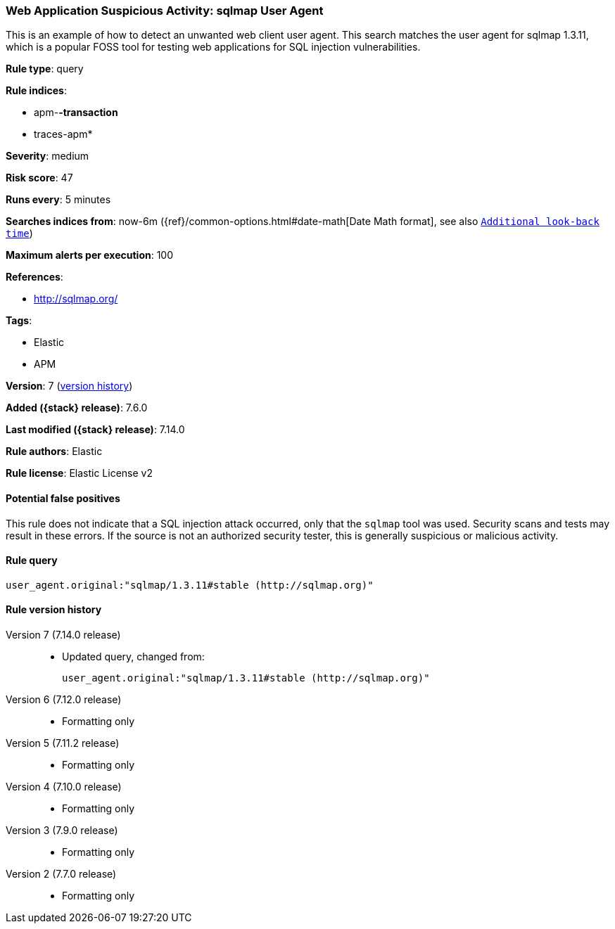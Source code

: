 [[web-application-suspicious-activity-sqlmap-user-agent]]
=== Web Application Suspicious Activity: sqlmap User Agent

This is an example of how to detect an unwanted web client user agent. This search matches the user agent for sqlmap 1.3.11, which is a popular FOSS tool for testing web applications for SQL injection vulnerabilities.

*Rule type*: query

*Rule indices*:

* apm-*-transaction*
* traces-apm*

*Severity*: medium

*Risk score*: 47

*Runs every*: 5 minutes

*Searches indices from*: now-6m ({ref}/common-options.html#date-math[Date Math format], see also <<rule-schedule, `Additional look-back time`>>)

*Maximum alerts per execution*: 100

*References*:

* http://sqlmap.org/

*Tags*:

* Elastic
* APM

*Version*: 7 (<<web-application-suspicious-activity-sqlmap-user-agent-history, version history>>)

*Added ({stack} release)*: 7.6.0

*Last modified ({stack} release)*: 7.14.0

*Rule authors*: Elastic

*Rule license*: Elastic License v2

==== Potential false positives

This rule does not indicate that a SQL injection attack occurred, only that the `sqlmap` tool was used. Security scans and tests may result in these errors. If the source is not an authorized security tester, this is generally suspicious or malicious activity.

==== Rule query


[source,js]
----------------------------------
user_agent.original:"sqlmap/1.3.11#stable (http://sqlmap.org)"
----------------------------------


[[web-application-suspicious-activity-sqlmap-user-agent-history]]
==== Rule version history

Version 7 (7.14.0 release)::
* Updated query, changed from:
+
[source, js]
----------------------------------
user_agent.original:"sqlmap/1.3.11#stable (http://sqlmap.org)"
----------------------------------

Version 6 (7.12.0 release)::
* Formatting only

Version 5 (7.11.2 release)::
* Formatting only

Version 4 (7.10.0 release)::
* Formatting only

Version 3 (7.9.0 release)::
* Formatting only

Version 2 (7.7.0 release)::
* Formatting only


